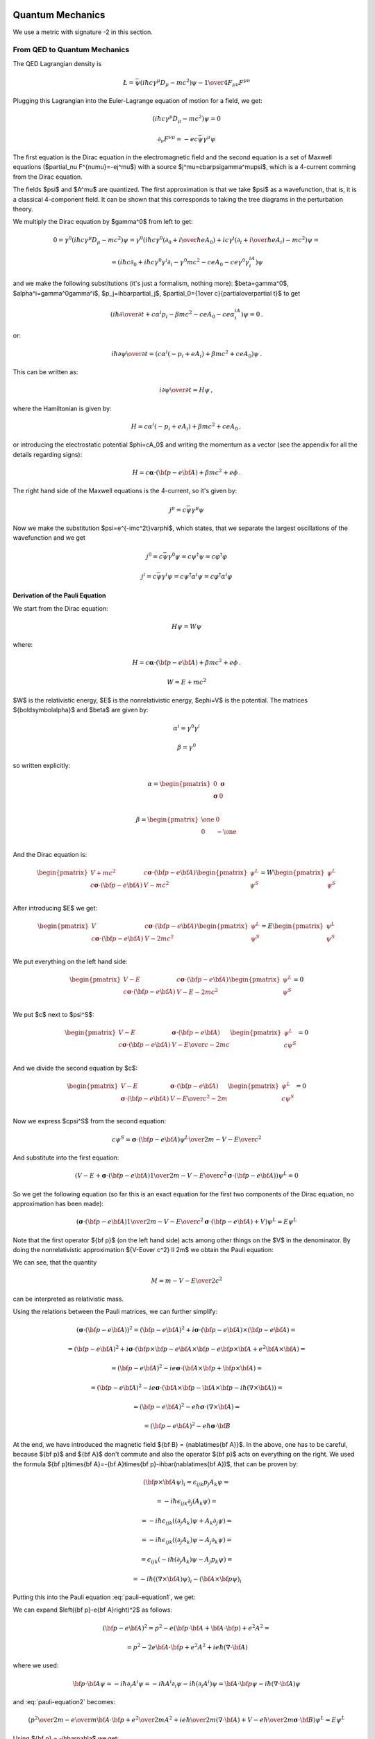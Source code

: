 .. index:: quantum mechanics

Quantum Mechanics
=================

.. index:: QED, quantum electrodynamics

We use a metric with signature -2 in this section.

From QED to Quantum Mechanics
-----------------------------

The QED Lagrangian density is

.. math::

    \L=\bar\psi(i\hbar c\gamma^\mu D_\mu-mc^2)\psi-{1\over4}F_{\mu\nu}F^{\mu\nu}


Plugging this Lagrangian into the Euler-Lagrange equation of motion for a field, we get:

.. math::

    (i\hbar c\gamma^\mu D_\mu-mc^2)\psi=0



.. math::

    \partial_\nu F^{\nu\mu}=-ec\bar\psi\gamma^\mu\psi


The first equation is the Dirac equation in the electromagnetic field and the second equation is a set of Maxwell equations ($\partial_\nu F^{\nu\mu}=-ej^\mu$) with a source $j^\mu=c\bar\psi\gamma^\mu\psi$, which is a 4-current comming from the Dirac equation.

The fields $\psi$ and $A^\mu$ are quantized. The first approximation is that we take $\psi$ as a wavefunction, that is, it is a classical 4-component field. It can be shown that this corresponds to taking the tree diagrams in the perturbation theory.

We multiply the Dirac equation by $\gamma^0$ from left to get:

.. math::

    0=\gamma^0(i\hbar c\gamma^\mu D_\mu-mc^2)\psi= \gamma^0(i\hbar c\gamma^0(\partial_0+{i\over\hbar}eA_0)+ic\gamma^i (\partial_i+{i\over\hbar}eA_i)-mc^2)\psi=



.. math::

    = (i\hbar c\partial_0+i\hbar c\gamma^0\gamma^i\partial_i-\gamma^0mc^2-ceA_0 -ce\gamma^0\gamma^iA_i)\psi


and we make the following substitutions (it's just a formalism, nothing more): $\beta=\gamma^0$, $\alpha^i=\gamma^0\gamma^i$, $p_j=i\hbar\partial_j$, $\partial_0={1\over c}{\partial\over\partial t}$ to get

.. math::

    (i\hbar{\partial\over\partial t}+c\alpha^i p_i-\beta mc^2-ceA_0-ce\alpha^iA_i)\psi=0\,.


or:

.. math::

    i\hbar{\partial\psi\over\partial t}=(c\alpha^i(-p_i+eA_i) +\beta mc^2+ceA_0)\psi\,.


This can be written as:

.. math::

    i{\partial\psi\over\partial t}=H\psi\,,


where the Hamiltonian is given by:

.. math::

    H=c\alpha^i(-p_i+eA_i)+\beta mc^2+ceA_0\,,


or introducing the electrostatic potential $\phi=cA_0$ and writing the momentum as a vector (see the appendix for all the details regarding signs):

.. math::

    H=c{\boldsymbol\alpha}\cdot({\bf p}-e{\bf A})+\beta mc^2+e\phi\,.



The right hand side of the Maxwell equations is the 4-current, so it's given by:

.. math::

    j^\mu=c\bar\psi\gamma^\mu\psi


Now we make the substitution $\psi=e^{-imc^2t}\varphi$, which states, that we separate the largest oscillations of the wavefunction and we get

.. math::

    j^0=c\bar\psi\gamma^0\psi=c\psi^\dagger\psi=c\varphi^\dagger\varphi



.. math::

    j^i=c\bar\psi\gamma^i\psi=c\psi^\dagger\alpha^i\psi=c\varphi^\dagger\alpha^i\varphi


Derivation of the Pauli Equation
~~~~~~~~~~~~~~~~~~~~~~~~~~~~~~~~

We start from the Dirac equation:

.. math::

    H\psi = W\psi

where:

.. math::

    H=c{\boldsymbol\alpha}\cdot({\bf p}-e{\bf A})+\beta mc^2+e\phi\,.

    W = E + mc^2

$W$ is the relativistic energy, $E$ is the nonrelativistic energy,
$e\phi=V$ is the potential. The matrices
${\boldsymbol\alpha}$ and $\beta$ are given by:

.. math::

    \alpha^i = \gamma^0\gamma^i

    \beta = \gamma^0

so written explicitly:

.. math::

    \alpha = \begin{pmatrix}
        0 & {\boldsymbol\sigma} \\
        {\boldsymbol\sigma} & 0 \\
        \end{pmatrix}

    \beta = \begin{pmatrix}
        \one & 0 \\
        0 & -\one \\
        \end{pmatrix}

And the Dirac equation is:

.. math::

    \begin{pmatrix}
        V+mc^2 & c{\boldsymbol\sigma}\cdot({\bf p}-e{\bf A}) \\
        c{\boldsymbol\sigma}\cdot({\bf p}-e{\bf A}) & V-mc^2 \\
        \end{pmatrix}
    \begin{pmatrix}
        \psi^L \\
        \psi^S \\
    \end{pmatrix}
    =
    W
    \begin{pmatrix}
        \psi^L \\
        \psi^S \\
    \end{pmatrix}

After introducing $E$ we get:

.. math::

    \begin{pmatrix}
        V & c{\boldsymbol\sigma}\cdot({\bf p}-e{\bf A}) \\
        c{\boldsymbol\sigma}\cdot({\bf p}-e{\bf A}) & V-2mc^2 \\
        \end{pmatrix}
    \begin{pmatrix}
        \psi^L \\
        \psi^S \\
    \end{pmatrix}
    =
    E
    \begin{pmatrix}
        \psi^L \\
        \psi^S \\
    \end{pmatrix}

We put everything on the left hand side:

.. math::

    \begin{pmatrix}
        V -E & c{\boldsymbol\sigma}\cdot({\bf p}-e{\bf A}) \\
        c{\boldsymbol\sigma}\cdot({\bf p}-e{\bf A}) & V-E-2mc^2 \\
        \end{pmatrix}
    \begin{pmatrix}
        \psi^L \\
        \psi^S \\
    \end{pmatrix}
    = 0

We put $c$ next to $\psi^S$:

.. math::

    \begin{pmatrix}
        V -E & {\boldsymbol\sigma}\cdot({\bf p}-e{\bf A}) \\
        c{\boldsymbol\sigma}\cdot({\bf p}-e{\bf A}) & {V-E\over c}-2mc \\
        \end{pmatrix}
    \begin{pmatrix}
        \psi^L \\
        c\psi^S \\
    \end{pmatrix}
    = 0

And we divide the second equation by $c$:

.. math::

    \begin{pmatrix}
        V -E & {\boldsymbol\sigma}\cdot({\bf p}-e{\bf A}) \\
        {\boldsymbol\sigma}\cdot({\bf p}-e{\bf A}) & {V-E\over c^2}-2m \\
        \end{pmatrix}
    \begin{pmatrix}
        \psi^L \\
        c\psi^S \\
    \end{pmatrix}
    = 0

Now we express $c\psi^S$ from the second equation:

.. math::

    c\psi^S ={ {\boldsymbol\sigma}\cdot({\bf p}-e{\bf A}) \psi^L \over
        2m - {V-E\over c^2}}

And substitute into the first equation:

.. math::

    \left(
    V - E +
    {\boldsymbol\sigma}\cdot({\bf p}-e{\bf A})
        {1 \over 2m - {V-E\over c^2}}
        {\boldsymbol\sigma}\cdot({\bf p}-e{\bf A})
    \right) \psi^L = 0

So we get the following equation (so far this is an exact equation for the
first two components of the Dirac equation, no approximation has been made):

.. math::

    \left(
    {\boldsymbol\sigma}\cdot({\bf p}-e{\bf A})
        {1 \over 2m - {V-E\over c^2}}
        {\boldsymbol\sigma}\cdot({\bf p}-e{\bf A})
    + V
    \right) \psi^L = E \psi^L

Note that the first operator ${\bf p}$ (on the left hand side) acts among other
things on the $V$ in the denominator.
By doing the nonrelativistic approximation ${V-E\over c^2} \ll 2m$ we obtain
the Pauli equation:

.. math::
    :label: pauli-equation1

    \left(
    {\left({\boldsymbol\sigma}\cdot({\bf p}-e{\bf A})\right)^2 \over
        2m} + V
    \right) \psi^L = E \psi^L

We can see, that the quantity

.. math::

    M = m - {V-E\over 2c^2}

can be interpreted as relativistic mass.

Using the relations between the Pauli matrices, we can further simplify:

.. math::

    \left({\boldsymbol\sigma}\cdot({\bf p}-e{\bf A})\right)^2
        = \left({\bf p}-e{\bf A}\right)^2+i{\boldsymbol\sigma}
            \cdot{({\bf p}-e{\bf A})\times({\bf p}-e{\bf A})} =

        = \left({\bf p}-e{\bf A}\right)^2+i{\boldsymbol\sigma}
            \cdot\left({\bf p}\times{\bf p}-e{\bf A}\times{\bf p}
                -e{\bf p}\times{\bf A}+e^2{\bf A}\times{\bf A}\right) =

        = \left({\bf p}-e{\bf A}\right)^2-ie{\boldsymbol\sigma}
            \cdot\left({\bf A}\times{\bf p} +{\bf p}\times{\bf A}\right) =

        = \left({\bf p}-e{\bf A}\right)^2-ie{\boldsymbol\sigma}
            \cdot\left({\bf A}\times{\bf p}-{\bf A}\times{\bf p}
            -i\hbar(\nabla\times{\bf A})\right) =

        = \left({\bf p}-e{\bf A}\right)^2-{e\hbar}{\boldsymbol\sigma}
            \cdot(\nabla\times{\bf A}) =

        = \left({\bf p}-e{\bf A}\right)^2-{e\hbar}{\boldsymbol\sigma}
            \cdot{\bf B}

At the end, we have introduced the magnetic field ${\bf B} = {\nabla\times{\bf A}}$.
In the above, one has to be careful, because ${\bf p}$ and ${\bf A}$ don't
commute and also the operator ${\bf p}$ acts on everything on the right. We
used the formula
${\bf p}\times{\bf A}=-{\bf A}\times{\bf p}-i\hbar(\nabla\times{\bf A})$,
that can be proven by:

.. math::

    ({\bf p}\times{\bf A} \psi)_i =
        \epsilon_{ijk}p_j A_k \psi =

        = -i\hbar\epsilon_{ijk}\partial_j (A_k \psi) =

        = -i\hbar\epsilon_{ijk}((\partial_j A_k)\psi + A_k\partial_j \psi) =

        = -i\hbar\epsilon_{ijk}((\partial_j A_k)\psi - A_j\partial_k \psi) =

        = \epsilon_{ijk}(-i\hbar(\partial_j A_k)\psi - A_j p_k \psi) =

        = -i\hbar((\nabla\times{\bf A})\psi)_i - ({\bf A}\times{\bf p} \psi)_i

Putting this into the Pauli equation :eq:`pauli-equation1`, we get:

.. math::
    :label: pauli-equation2

    \left(
    {\left({\bf p}-e{\bf A}\right)^2 \over 2m} + V
    -{e\hbar\over 2m}{\boldsymbol\sigma}\cdot{\bf B}
    \right) \psi^L = E \psi^L

We can expand $\left({\bf p}-e{\bf A}\right)^2$ as follows:

.. math::

    \left({\bf p}-e{\bf A}\right)^2
    = p^2 - e({\bf p}\cdot{\bf A}+{\bf A}\cdot{\bf p}) + e^2 A^2 =

    = p^2 - 2e {\bf A}\cdot{\bf p} + e^2 A^2 + ie\hbar(\nabla\cdot{\bf A})

where we used:

.. math::

   {\bf p}\cdot{\bf A}\psi
       = -i\hbar\partial_i A^i\psi
       = -i\hbar A^i\partial_i \psi -i\hbar(\partial_i A^i)\psi
       = {\bf A}\cdot{\bf p} \psi -i\hbar(\nabla\cdot{\bf A})\psi

and :eq:`pauli-equation2` becomes:

.. math::

    \left(
    {p^2 \over 2m}
    - {e\over m} {\bf A}\cdot{\bf p}
    + {e^2\over 2m} A^2
    + {ie\hbar\over 2m}(\nabla\cdot{\bf A})
    + V
    -{e\hbar\over 2m}{\boldsymbol\sigma}\cdot{\bf B}
    \right) \psi^L = E \psi^L

Using ${\bf p} = -i\hbar\nabla$ we get:

.. math::
    :label: pauli-equation3

    \left(
    -{\hbar^2 \over 2m}\nabla^2
    + {ie\hbar\over m} {\bf A}\cdot\nabla
    + {e^2\over 2m} A^2
    + {ie\hbar\over 2m}(\nabla\cdot{\bf A})
    + V
    -{e\hbar\over 2m}{\boldsymbol\sigma}\cdot{\bf B}
    \right) \psi^L = E \psi^L

Note that $V=e\phi$ and $e=-|e|$ is the (negative) electron charge.
In the Coulomb gauge the term $\nabla\cdot{\bf A}=0$. Sometimes one can neglect
the quadratic term $e^2A^2$.

Nonrelativistic Limit in the Lagrangian
~~~~~~~~~~~~~~~~~~~~~~~~~~~~~~~~~~~~~~~

We use the identity ${\partial\over\partial t}\left(e^{-imc^2t}f(t)\right)= e^{-imc^2t}(-imc^2+{\partial\over\partial t})f(t)$ to get:



.. math::

    L=c^2\partial^\mu\psi^*\partial_\mu\psi-m^2c^4\psi^*\psi= {\partial\over\partial t}\psi^*{\partial\over\partial t}\psi -c^2\partial^i\psi^*\partial_i\psi-m^2c^4\psi^*\psi=



.. math::

    =(imc^2+{\partial\over\partial t})\varphi^* (-imc^2+{\partial\over\partial t})\varphi -c^2\partial^i\varphi^*\partial_i\varphi-m^2c^4\varphi^*\varphi=



.. math::

    =2mc^2\left[{1\over2}i(\varphi^*{\partial\varphi\over\partial t}- \varphi{\partial\varphi^*\over\partial t})- {1\over2m}\partial^i\varphi^*\partial_i\varphi +{1\over2mc^2}{\partial\varphi^*\over\partial t} {\partial\varphi\over\partial t}\right]


The constant factor $2mc^2$ in front of the Lagrangian is of course irrelevant, so we drop it and then we take the limit $c\to\infty$ (neglecting the last term) and we get

.. math::

    L={1\over2}i(\varphi^*{\partial\varphi\over\partial t}- \varphi{\partial\varphi^*\over\partial t})- {1\over2m}\partial^i\varphi^*\partial_i\varphi


After integration by parts we arrive at the Lagrangian for the Schrödinger equation:

.. math::

    L=i\varphi^*{\partial\varphi\over\partial t} -{1\over 2m}\partial^i\varphi^*\partial_i \varphi


.. index::
    pair: Klein-Gordon; equation

Klein-Gordon Equation
~~~~~~~~~~~~~~~~~~~~~

The Dirac equation implies the Klein-Gordon equation:

.. math::

    0=(-i\hbar c\gamma^\mu D_\mu-mc^2)(i\hbar c\gamma^\nu D_\nu-mc^2)\psi= (\hbar^2c^2\gamma^\mu\gamma^\nu D_\mu D_\nu+m^2c^4)\psi=



.. math::

    =(\hbar^2c^2g^{\mu\nu}D_\mu D_\nu+m^2c^4)\psi =(\hbar^2c^2D^\mu D_\mu+m^2c^4)\psi


Note however, the $\psi$ in the true Klein-Gordon equation is just a scalar, but here we get a 4-component spinor. Now:

.. math::

    D_\mu D_\nu = (\partial_\mu+ieA_\mu)(\partial_\nu+ieA_\nu)= \partial_\mu\partial_\nu+ie(A_\mu\partial_\nu+A_\nu\partial_\mu+ (\partial_\mu A_\nu))-e^2A_\mu A_\nu



.. math::

    [D_\mu, D_\nu] = D_\mu D_\nu-D_\nu D_\mu=ie(\partial_\mu A_\nu)- ie(\partial_\nu A_\mu)


We rewrite $D^\mu D_\mu$:

.. math::

    D^\mu D_\mu=g^{\mu\nu}D_\mu D_\nu= \partial^\mu\partial_\mu+ie((\partial^\mu A_\mu)+2A^\mu\partial_\mu) -e^2A^\mu A_\mu=



.. math::

    =\partial^\mu\partial_\mu+ ie((\partial^0 A_0)+2A^0\partial_0+(\partial^i A_i)+2A^i\partial_i) -e^2(A^0A_0+A^i A_i)=



.. math::

    =\partial^\mu\partial_\mu +i{1\over c^2}{\partial V\over\partial t}+ 2i{V\over c^2}{\partial\over\partial t} +ie(\partial^i A_i)+2ieA^i\partial_i -{V^2\over c^2}-e^2A^iA_i



The nonrelativistic limit can also be applied directly to the Klein-Gordon equation:

.. math::

    0=(\hbar^2c^2D^\mu D_\mu+m^2c^4)\psi=



.. math::

    =\left( \hbar^2c^2\partial^\mu\partial_\mu +i{\partial V\over\partial t} +2iV{\partial\over\partial t} +i\hbar ec^2(\partial^i A_i) +2i\hbar ec^2A^i\partial_i -V^2 -e^2c^2A^iA_i +m^2c^4 \right)e^{-{i\over\hbar}mc^2t}\varphi=



.. math::

    =\left( \hbar^2{\partial^2\over\partial t^2} -c^2\hbar^2\nabla^2 +2iV{\partial\over\partial t} +i{\partial V\over\partial t} +i\hbar ec^2(\partial^i A_i) +2i\hbar ec^2A^i\partial_i -V^2 -e^2c^2A^iA_i +m^2c^4 \right)e^{-{i\over\hbar}mc^2t}\varphi=



.. math::

    =e^{-{i\over\hbar}mc^2t}\left( \hbar^2(-{i\over\hbar}mc^2+{\partial\over\partial t})^2 -\hbar^2c^2\nabla^2 +2iV(-{i\over\hbar}mc^2+{\partial\over\partial t}) +i{\partial V\over\partial t} +i\hbar ec^2(\partial^i A_i) +2i\hbar ec^2A^i\partial_i -V^2+ \right.



.. math::

    \left. -e^2c^2A^iA_i +m^2c^4 \right)\varphi=



.. math::

    =e^{-{i\over\hbar}mc^2t}\left( -2i\hbar mc^2{\partial\over\partial t}+\hbar^2{\partial^2\over\partial t^2} -c^2\hbar^2\nabla^2 +2Vm{c^2\over\hbar} +2iV{\partial\over\partial t} +i{\partial V\over\partial t} +i\hbar ec^2(\partial^i A_i) +2i\hbar ec^2A^i\partial_i -V^2+ \right.



.. math::

    \left. -e^2c^2A^iA_i \right)\varphi=



.. math::

    = -2mc^2 e^{-{i\over\hbar}mc^2 t} \left(i\hbar{\partial\over\partial t}+\hbar^2{\nabla^2\over2m}-V -{1\over2mc^2}{\partial^2\over\partial t^2}-{i\over2mc^2}{\partial V\over\partial t}+{V^2\over2mc^2}-{iV\over mc^2}{\partial\over\partial t}+\right.



.. math::

    \left.-{i\hbar e\over2m}\partial^i A_i-{i\hbar e\over m}A^i\partial_i+{e^2\over2m}A^iA_i\right)\varphi


Taking the limit $c\to\infty$ we again recover the Schrödinger equation:

.. math::

    i\hbar{\partial\over\partial t}\varphi=\left(-\hbar^2{\nabla^2\over2 m}+V +{i\hbar e\over2m}\partial^i A_i +{i\hbar e\over m}A^i\partial_i -{e^2\over2m}A^iA_i \right)\varphi\,,


we rewrite the right hand side a little bit:

.. math::

    i\hbar{\partial\over\partial t}\varphi=\left({\hbar^2\over2 m} (\partial^i\partial_i +{i\over\hbar}e\partial^i A_i +2{i\over\hbar}eA^i\partial_i -{e^2\over\hbar^2}A^iA_i ) +V \right)\varphi\,,



.. math::

    i\hbar{\partial\over\partial t}\varphi=\left({\hbar^2\over2 m} (\partial^i+{i\over\hbar}eA^i)(\partial_i+{i\over\hbar}eA_i) +V \right)\varphi\,,



.. math::

    i\hbar{\partial\over\partial t}\varphi=\left({1\over2 m} \hbar^2D^iD_i +V \right)\varphi\,,


Using (see the appendix for details):

.. math::

    \hbar^2D^iD_i=-\hbar^2\delta_{ij}D^iD^j =-\hbar^2\left({i\over\hbar}({\bf p}-e{\bf A})\right)^2 =({\bf p}-e{\bf A})^2


we get the usual form of the Schrödinger equation for the vector potential:

.. math::

    i\hbar{\partial\over\partial t}\varphi=\left({({\bf p}-e{\bf A})^2\over2 m} +V \right)\varphi\,.



A little easier derivation:

.. math::

    0=(\hbar^2c^2 D^\mu D_\nu+m^2c^4)\psi=



.. math::

    =(\hbar^2c^2 D^0 D_0+\hbar^2c^2D^i D_i+m^2c^4)\psi=



.. math::

    =2mc^2\left({\hbar^2\over2m} D^0 D_0+{\hbar^2\over2m}D^i D_i+\half mc^2\right)\psi=



.. math::

    =2mc^2\left({\hbar^2\over2m} \left(\partial^0+{i\over\hbar}eA^0\right) \left(\partial_0+{i\over\hbar}eA_0\right)+\half mc^2+{\hbar^2\over2m}D^i D_i \right) e^{-{i\over\hbar}mc^2 t} \varphi=



.. math::

    =2mc^2\left({\hbar^2\over2m} \left(\partial^0+{i\over\hbar}eA^0\right) e^{-{i\over\hbar}mc^2 t} \left(\partial_0-{i\over\hbar}mc+{i\over\hbar}eA_0\right)+\half mc^2+{\hbar^2\over2m}D^i D_i \right) \varphi=



.. math::

    =2mc^2 e^{-{i\over\hbar}mc^2 t} \left({\hbar^2\over2m} \left(\partial^0-{i\over\hbar}mc+{i\over\hbar}eA^0\right) \left(\partial_0-{i\over\hbar}mc+{i\over\hbar}eA_0\right)+\half mc^2+{\hbar^2\over2m}D^i D_i \right) \varphi=



.. math::

    =2mc^2 e^{-{i\over\hbar}mc^2 t} \left( {\hbar^2\over2m}\partial^0\partial_0 -\half mc^2 -{e^2A^0A_0\over 2m} +ceA^0 +{\hbar^2\over m}{i\over\hbar}e(\partial^0 A^0+A^0\partial^0) -i\hbar c\partial_0 +\half mc^2+{\hbar^2\over2m}D^i D_i \right) \varphi=



.. math::

    =2mc^2 e^{-{i\over\hbar}mc^2 t} \left( -i\hbar {\partial\over\partial t} +{\hbar^2\over2m}D^i D_i +ceA^0 +{\hbar^2\over2mc^2}{\partial^2\over\partial t^2} -{e^2\phi^2\over 2mc^2} +{ie\hbar\over mc^2}({\partial\over\partial t} \phi + \phi{\partial\over\partial t}) \right) \varphi=



.. math::

    =2mc^2 e^{-{i\over\hbar}mc^2 t} \left( -i\hbar {\partial\over\partial t} +{({\bf p}-e{\bf A})^2\over2m} +e\phi +{\hbar^2\over2mc^2}{\partial^2\over\partial t^2} -{e^2\phi^2\over 2mc^2} +{ie\hbar\over mc^2}({\partial\over\partial t} \phi + \phi{\partial\over\partial t}) \right) \varphi


and letting $c\to\infty$ we get the Schrödinger equation:

.. math::

    i\hbar {\partial\over\partial t}\varphi= \left( {({\bf p}-e{\bf A})^2\over2m} +e\phi \right)\varphi


.. index:: perturbation theory

Perturbation Theory
-------------------

We want to solve the equation:

.. math::
    :label: schroed

    i\hbar{\d \over\d t}\ket{\psi(t)}=H(t)\ket{\psi(t)}


with $H(t) = H^0 + H^1(t)$, where $H^0$ is time-independent part whose eigenvalue problem has been solved:

.. math::

    H^0\ket{n^0}=E^0_n\ket{n^0}


and $H^1(t)$ is a small time-dependent perturbation. $\ket{n^0}$ form a complete basis, so we can express $\ket{\psi(t)}$ in this basis:

.. math::
    :label: psi

    \ket{\psi(t)} = \sum_n d_n(t)e^{-{i\over\hbar}E^0_n t}\ket{n^0}


Substituting this into :eq:`schroed`, we get:

.. math::

    \sum_n\left( i\hbar{\d\over\d t} d_n(t)+E^0_n d_n(t) \right)e^{-{i\over\hbar}E^0_n t}\ket{n^0} =\sum_n\left( E^0_n d_n(t) +H^1 d_n(t) \right)e^{-{i\over\hbar}E^0_n t}\ket{n^0}


so:

.. math::

    \sum_n i\hbar{\d\over\d t}\left( d_n(t)\right) e^{-{i\over\hbar}E^0_n t}\ket{n^0} =\sum_n d_n(t) e^{-{i\over\hbar}E^0_n t}H^1\ket{n^0}


Choosing some particular state $\ket{f^0}$ of the $H^0$ Hamiltonian, we multiply the equation from the left by $\bra{f^0}e^{{i\over\hbar}E^0_f t}$:

.. math::

    \sum_n i\hbar{\d\over\d t}\left( d_n(t)\right)e^{i w_{fn} t} \braket{f^0|n^0} =\sum_n d_n(t) e^{i w_{fn} t}\braket{f^0|H^1|n^0}


where $w_{fn}={E^0_f - E^0_n\over \hbar}$. Using $\braket{f^0|n^0}=\delta_{fn}$:

.. math::

    i\hbar{\d\over\d t}d_f(t) =\sum_n d_n(t) e^{i w_{fn} t}\braket{f^0|H^1|n^0}


we integrate from $t_1$ to $t$:

.. math::

    i\hbar\left((d_f(t)-d_f(t_1)\right) =\sum_n\int_{t_1}^t d_n(t') e^{i w_{fn} t'}\braket{f^0|H^1(t')|n^0} \d t'


Let the initial wavefunction at time $t_1$ be some particular state $\ket{\psi(t_1)}=\ket{i^0}$ of the unperturbed Hamiltonian, then $d_n(t_1)=\delta_{ni}$ and we get:

.. math::
    :label: perturb0

    d_f(t) =\delta_{fi}-{i\over\hbar}\sum_n\int_{t_1}^t d_n(t') e^{i w_{fn} t'}\braket{f^0|H^1(t')|n^0} \d t'


This is the equation that we will use for the perturbation theory.

In the zeroth order of the perturbation theory, we set $H^1(t)=0$ and we get:

.. math::

    d_f(t)=\delta_{fi}



In the first order of the perturbation theory, we take the solution $d_n(t)=\delta_{ni}$ obtained in the zeroth order and substitute into the right hand side of :eq:`perturb0`:

.. math::

    d_f(t) = \delta_{fi} -{i\over\hbar}\int_{t_1}^{t} e^{i w_{fi} t'}\braket{f^0|H^1(t')|i^0}\d t'



In the second order, we take the last solution, substitute into the right hand side of :eq:`perturb0` again:

.. math::

    d_f(t) = \delta_{fi}+ \left(-{i\over\hbar}\right)\int_{t_1}^{t} e^{i w_{fi} t'}\braket{f^0|H^1(t')|i^0}\d t' +



.. math::

    + \left(-{i\over\hbar}\right)^2\sum_n \int_{t_1}^t\d t''\int_{t_1}^{t''}\d t' e^{iw_{fn}t''}\braket{f^0|H^1(t'')|n^0} e^{i w_{ni} t'}\braket{n^0|H^1(t')|i^0}


And so on for higher orders of the perturbation theory --- more terms will arise on the right hand side of the last formula, so this is our main formula for calculating the $d_n(t)$ coefficients.

Time Independent Perturbation Theory
~~~~~~~~~~~~~~~~~~~~~~~~~~~~~~~~~~~~

As a special case, if $H^1$ doesn't depend on time, the coefficients $d_n(t)$ simplify, so we calculate them in this section explicitly. Let's take

.. math::

    H(t) = H^0 + e^{t/\tau} H^1


so at the time $t_1=-\infty$ the Hamiltonian $H(t)=H^0$ is unperturbed and we are interested in the time $t=0$, when the Hamiltonian becomes $H(t) = H^0 + H^1$ (the coefficients $d_n(t)$ will still depend on the $\tau$ variable) and we do the limit $\tau\to\infty$ (this corresponds to smoothly applying the perturbation $H^1$ at the time negative infinity).

Let's calculate $d_f(0)$:

.. math::

    d_f(0) = \delta_{fi}+ \left(-{i\over\hbar}\right)\int_{-\infty}^0 e^{i w_{fi} t'}e^{t\over\tau}\d t'\braket{f^0|H^1|i^0} +



.. math::

    + \left(-{i\over\hbar}\right)^2\sum_n \int_{-\infty}^0\d t''\int_{-\infty}^{t''}\d t' e^{iw_{fn}t''} e^{i w_{ni} t'} e^{t''\over\tau} e^{t'\over\tau} \braket{f^0|H^1|n^0} \braket{n^0|H^1|i^0} =



.. math::

    = \delta_{fi}+ \left(-{i\over\hbar}\right) {1\over{1\over\tau}+i\omega_{fi}} \braket{f^0|H^1|i^0} +



.. math::

    + \left(-{i\over\hbar}\right)^2\sum_n {1\over{1\over\tau}+i\omega_{ni}} {1\over{2\over\tau}+i\omega_{fn}+i\omega_{ni}} \braket{f^0|H^1|n^0} \braket{n^0|H^1|i^0}


Taking the limit $\tau\to\infty$:

.. math::

    d_f(0) = \delta_{fi}+ \left(-{1\over\hbar}\right) {1\over\omega_{fi}} \braket{f^0|H^1|i^0} +



.. math::

    + \left(-{1\over\hbar}\right)^2\sum_n {1\over\omega_{ni}} {1\over\omega_{fn}+\omega_{ni}} \braket{f^0|H^1|n^0} \braket{n^0|H^1|i^0} =



.. math::

    = \delta_{fi}- {\braket{f^0|H^1|i^0}\over E_f^0-E_i^0} +



.. math::

    + \sum_n { \braket{f^0|H^1|n^0} \braket{n^0|H^1|i^0} \over (E_n^0-E_i^0)(E_f^0-E_i^0) }


Substituting this into :eq:`psi` evaluated for $t=0$:

.. math::

    \ket{\psi(0)}=\sum_n d_n(0) \ket{n^0}=



.. math::

    = \ket{i^0}- \sum_n {\ket{n^0}\braket{n^0|H^1|i^0}\over E_n^0-E_i^0} +



.. math::

    + \sum_{n,m} {\ket{n^0} \braket{n^0|H^1|m^0} \braket{m^0|H^1|i^0} \over (E_m^0-E_i^0)(E_n^0-E_i^0) }


The sum $\sum_n$ is over all $n\neq i$, similarly for the other sum. Let's also calculate the energy:

.. math::

    E =\braket{\psi(0)|H|\psi(0)} =\braket{\psi(0)|H^0+H^1|\psi(0)} =



.. math::

    \left(\cdots- \sum_{n'\neq i} {\braket{i^0|H^1|n'^0}\bra{n'^0}\over E_{n'}^0-E_i^0} +\bra{i^0}\right) (H^0+H^1) \left(\ket{i^0}- \sum_{n\neq i} {\ket{n^0}\braket{n^0|H^1|i^0}\over E_n^0-E_i^0} +\cdots\right)


To evaluate this, we use the fact that $\braket{i^0|H^0|i^0}=E_i^0$ and $\braket{i^0|H^0|n^0}=E_i^0\delta_{ni}$:

.. math::

    E = E_i^0 + \braket{i^0|H^1|i^0} - \sum_{n\neq i} {\braket{i^0|H^1|n^0}\braket{n^0|H^1|i^0}\over E_n^0-E_i^0}+\cdots =



.. math::

    = E_i^0 + \braket{i^0|H^1|i^0} - \sum_{n\neq i} {|\braket{n^0|H^1|i^0}|^2\over E_n^0-E_i^0}+\cdots


Where we have neglected the higher order terms, so we can identify the corrections to the energy $E$ coming from the particular orders of the perturbation theory:

.. math::

    E_i^0 = \braket{i^0|H^0|i^0}



.. math::

    E_i^1 = \braket{i^0|H^1|i^0}



.. math::

    E_i^2 = - \sum_{n\neq i} {|\braket{n^0|H^1|i^0}|^2\over E_n^0-E_i^0}


.. index:: scattering theory

Scattering Theory
-----------------

The incoming plane wave state is a solution of

.. math::

    H_0\ket{{\bf k}}=E_k\ket{{\bf k}}


with $H_0={p^2\over 2m}$. E.g.

.. math::

    \braket{{\bf r}|{\bf k}}=e^{i{\bf r}\cdot{\bf k}}



.. math::

    E_k = {\hbar^2 k^2\over 2 m}


We want to solve:

.. math::

    (H_0+V)\ket{\psi}=E_k\ket{\psi}


The solution of this is:

.. math::

    \ket{\psi}=\ket{{\bf k}}+{1\over E_k-H_0}V\ket{\psi} =\ket{\bf{k}}+GV\ket{\psi}


where

.. math::

    G={1\over E_k-H_0}


is the Green function for the Schrödinger equation. $G$ is not unique, it contains both outgoing and ingoing waves. As shown below, one can distinguish between these two by adding a small $i\epsilon$ into the denominator, that moves the poles of the Green functions above and below the $x$-axis:

.. math::

    G_+={1\over E_k-H_0+i\epsilon}



.. math::

    G_-={1\over E_k-H_0-i\epsilon}


Both $G_+$ and $G_-$ are well-defined and unique. One can calculate both Green functions explicitly:

.. math::

    G_+({\bf r}, {\bf r'}) = \braket{{\bf r}|G_+|{\bf r'}}=\bra{{\bf r}}{1\over E_k-H_0+i\epsilon}\ket{{\bf r'}}=

    =\int{\d^3k'\over(2\pi)^3} {\braket{{\bf r}|{\bf k'}}\braket{\bf{k'}|\bf{r'}}\over E_k-E_{k'}+i\epsilon}
    =\int{\d^3k'\over(2\pi)^3} {e^{i{\bf k'}\cdot({\bf r}-{\bf r'})}\over E_k-E_{k'}+i\epsilon}
    ={2m\over\hbar^2}\int{\d^3k'\over(2\pi)^3} {e^{i{\bf k'}\cdot({\bf r}-{\bf r'})}\over k^2-{k'}^2+i\epsilon}=

    ={4\pi m\over(2\pi)^3\hbar^2i|{\bf r}-{\bf r'}|} \int_{-\infty}^\infty\d^3k' k'{e^{i k'|{\bf r}-{\bf r'}|}\over k^2-{k'}^2+i\epsilon}
    ={4\pi m\over(2\pi)^3\hbar^2i|{\bf r}-{\bf r'}|} (2\pi i)k{e^{i k|{\bf r}-{\bf r'}|}\over 2k}=


    ={me^{i k|{\bf r}-{\bf r'}|}\over2\pi\hbar^2|{\bf r}-{\bf r'}|}

Similarly:

.. math::

    G_-({\bf r}, {\bf r'})
    = \braket{{\bf r}|G_-|{\bf r'}}
    =\bra{{\bf r}}{1\over E_k-H_0-i\epsilon}\ket{{\bf r'}} =\cdots
    ={me^{-i k|{\bf r}-{\bf r'}|}\over2\pi\hbar^2|{\bf r}-{\bf r'}|}


Assuming $|{\bf r'}|\ll|{\bf r}|$, we can taylor expand $|{\bf r}-{\bf r'}|$:

.. math::

    |{\bf r}-{\bf r'}| =e^{-{\bf r'}\cdot\nabla}|{\bf r}| =\left(1-{\bf r'}\cdot\nabla+\left(-{\bf r'}\cdot\nabla\right)^2 +O\left(r'^3\right) \right)|{\bf r}| =|{\bf r}|-{\bf r'}\cdot\nabla|{\bf r}|+O\left(r'^2\right) =

    =r-{\bf r'}\cdot{\bf \hat r}+O\left(r'^2\right)

so:

.. math::

    e^{i k|{\bf r}-{\bf r'}|} \approx e^{ikr} e^{-i k{\bf r'}\cdot{\bf\hat r}}

    |{\bf r}-{\bf r'}| \approx r

and simplify the result even further:

.. math::

    G_+({\bf r}, {\bf r'}) ={m\over2\pi\hbar^2}{e^{ikr}\over r} e^{-i k{\bf r'}\cdot{\bf\hat r}}

    G_-({\bf r}, {\bf r'}) ={m\over2\pi\hbar^2}{e^{-ikr}\over r} e^{i k{\bf r'}\cdot{\bf\hat r}}

Let's get back to the solution of the Schrödinger equation:

.. math::

    \ket{\psi}=\ket{\bf{k}}+G_+V\ket{\psi}


It contains the solution $\ket{\psi}$ on both sides of the equation, so we express it explicitly:

.. math::

    \ket{\psi}-G_+V\ket{\psi}=\ket{\bf{k}}



.. math::

    \ket{\psi}={1\over 1-G_+V}\ket{\bf{k}}


and multiply by $V$:

.. math::

    V\ket{\psi}={V\over 1-G_+V}\ket{\bf{k}}=T\ket{\bf{k}}


where $T$ is the transition matrix:

.. math::

    T={V\over 1-G_+V}=V(1+G_+V + (G_+V)^2 + \cdots)=



.. math::

    =V+VG_+V + VG_+VG_+V + \cdots=



.. math::

    =V+V{1\over E_k-H_0+i\epsilon}V + V{1\over E_k-H_0+i\epsilon}V{1\over E_k-H_0+i\epsilon}V + \cdots


Then the final solution is:

.. math::

    \ket{\psi}=\ket{\bf{k}}+G_+V\ket{\psi}=\ket{\bf{k}}+G_+T\ket{{\bf k}}


and in a coordinate representation:

.. math::

    \psi({\bf r})=\braket{{\bf r}|\psi} =\braket{{\bf r}|\bf{k}}+\braket{{\bf r}|G_+T|{\bf k}} =\braket{{\bf r}|\bf{k}}+\int\d^3 r'\braket{{\bf r}|G_+|{\bf r'}} \braket{{\bf r'}|T|{\bf k}}=



.. math::

    =\braket{{\bf r}|\bf{k}}+\int\d^3 r'\d^3k'\braket{{\bf r}|G_+|{\bf r'}} \braket{{\bf r'}|{\bf k'}}\braket{{\bf k'}|T|{\bf k}}=



.. math::

    =e^{i{\bf k}\cdot{\bf r}} +\int\d^3 r'\d^3k' G_+({\bf r}, {\bf r'}) e^{i{\bf k'}\cdot{\bf r'}} \braket{{\bf k'}|T|{\bf k}}


Plugging the representation of the Green function for $|{\bf r'}|\ll|{\bf r}|$
in:

.. math::

    \psi({\bf r}) =e^{i{\bf k}\cdot{\bf r}} + {m\over2\pi\hbar^2}{e^{ikr}\over r} \int\d^3 r'\d^3k' e^{-i k{\bf r'}\cdot{\bf\hat r}} e^{i{\bf k'}\cdot{\bf r'}} \braket{{\bf k'}|T|{\bf k}}=

    =e^{i{\bf k}\cdot{\bf r}} + {m\over2\pi\hbar^2}{e^{ikr}\over r} \int\d^3 r'\d^3k' e^{i {\bf r'}\cdot({\bf k'}-k{\bf\hat r})} \braket{{\bf k'}|T|{\bf k}}=

    =e^{i{\bf k}\cdot{\bf r}} + {m\over2\pi\hbar^2}{e^{ikr}\over r} \int\d^3k' \delta({\bf k'}-k{\bf\hat r}) \braket{{\bf k'}|T|{\bf k}}=

    =e^{i{\bf k}\cdot{\bf r}} + {m\over2\pi\hbar^2}{e^{ikr}\over r} \braket{k{\bf\hat r}|T|{\bf k}}=

    =e^{i{\bf k}\cdot{\bf r}} + f(\theta,\phi)\, {e^{ikr}\over r}


where the scattering amplitude $f(\theta,\phi)$ is:

.. math::

    f(\theta,\phi)= {m\over2\pi\hbar^2} \braket{k{\bf\hat r}|T|{\bf k}}
        = {m\over2\pi\hbar^2} \braket{{\bf k'}|T|{\bf k}}


Where ${\bf k'}=k{\bf\hat r}$ is the final momentum.

The differential cross section ${\d\sigma\over\d\Omega}$ is defined as the probability to observe the scattered particle in a given state per solid angle, e.g. the scattered flux per unit of solid angle per incident flux:

.. math::

    {\d\sigma\over\d\Omega}
        = {1\over|{\bf j}_i|}{\d n\over\d\Omega}
        = {r^2\over|{\bf j}_i|}{\d n\over r^2\d\Omega}
        = {r^2\over|{\bf j}_i|}{\d n\over \d S}
        = {r^2\over|{\bf j}_i|}\,{\bf j}_o\cdot {\bf n}
        = {r^2\over|{\bf j}_i|}\,{\bf j}_o\cdot {\bf \hat r} =

    = {r^2\over{\hbar k\over m}}\,{\hbar k\over m}\left({1\over r^2}
            +{i\over k r^3}\right)|f(\theta, \phi)|^2
    = \left(1 +{i\over k r}\right)|f(\theta, \phi)|^2
    \to |f(\theta, \phi)|^2


where we used $|{\bf j}_i|={\hbar k\over m}$ and

.. math::

    {\bf j}_o\cdot {\bf \hat r} ={\hbar\over2 m i}\left( \psi^*\nabla\psi- \psi\nabla\psi^* \right)\cdot{\bf \hat r} ={\hbar\over2 m i}\left( \psi^*{\partial\over\partial r}\psi- \psi{\partial\over\partial r}\psi^* \right) =



.. math::

    ={\hbar\over2 m i}\left( f^*(\theta, \phi){e^{-ikr}\over r}{\partial\over\partial r} \left(f(\theta, \phi){e^{ikr}\over r}\right)- f(\theta, \phi){e^{ikr}\over r}{\partial\over\partial r}\left(f^*(\theta, \phi){e^{-ikr}\over r}\right) \right)=



.. math::

    ={\hbar k\over m}\left({1\over r^2}+{i\over k r^3} \right)|f(\theta, \phi)|^2


Let's write the explicit formula for the transition matrix:

.. math::

    \braket{{\bf k'}|T|{\bf k}} =\int\d^3r\braket{{\bf k'}|{\bf r}}\braket{{\bf r}|V|{\bf k}} +\int\d^3r\d^3r'\braket{{\bf k'}|{\bf r}}\braket{{\bf r}|VG_+|{\bf r'}} \braket{{\bf r'}|V|{\bf k}}+\cdots=



.. math::

    =\int\d^3r e^{i({\bf k}-{\bf k'})\cdot{\bf r}}V({\bf r})
    +\int\d^3r\d^3r'e^{-i{\bf k'}\cdot{\bf r}} V({\bf r}) {e^{i k|{\bf r}-{\bf
    r'}|}\over|{\bf r}-{\bf r'}|} V({\bf r'})e^{i{\bf k}\cdot{\bf r'}}+\cdots


Born Approximation
~~~~~~~~~~~~~~~~~~

The Born approximation is just the first term:

.. math::

    \braket{{\bf k'}|T|{\bf k}}
        \approx\int\d^3r e^{i({\bf k}-{\bf k'})\cdot{\bf r}}V({\bf r})
        = \int \d r\, \d\theta\,\d\phi\, e^{iqr\cos\theta}V(r) r^2\sin\theta =

    = 4\pi\int_0^\infty rV(r)\sin(qr)\,\d r

We can also write it as:

.. math::

    \braket{{\bf k'}|T|{\bf k}}
        \approx\int\d^3r e^{-i{\bf q}\cdot{\bf r}}V({\bf r})
        = \tilde V({\bf q})

where $\bf q=k'-k$. Note that for $\bf |k'|\approx |k|$ we can write
$|{\bf q}|$ using the angle $\theta$ between the vectors $\bf k'$ and $\bf k$:

.. math::

    |{\bf q}| = |{\bf k}' - {\bf k}|
        = \sqrt{k'^2 + k^2 - 2k'k\cos\theta}
        \approx \sqrt{k^2 + k^2 - 2k^2\cos\theta}
        =

        = \sqrt{2k^2 (1 -\cos\theta)}
        = \sqrt{4k^2 \sin^2 {\theta\over 2}}
        = 2k\sin\left(\theta\over2\right)



Given the $\tilde V({\bf q})$ we can then calculate the
scattering potential $V({\bf r})$ by the Fourier transform:

.. math::

    V({\bf r}) = \int {\d^3 q\over (2\pi)^3} \tilde V({\bf q})
        e^{i{\bf q}\cdot {\bf r}}

Example 1:

.. math::

    \tilde V({\bf q}) = - {g^2\over |{\bf q}|^2 + m_{\phi}^2}

    V({\bf r}) = \int {\d^3 q\over (2\pi)^3} {-g^2\over |{\bf q}|^2 +
        m_{\phi}^2} e^{i{\bf q}\cdot {\bf r}} = \cdots =
        - {g^2\over 4\pi} {1\over r} e^{-m_\phi r}

Example 2:

.. math::

    \tilde V({\bf q}) = {e^2\over |{\bf q}|^2}

    V({\bf r}) = \int {\d^3 q\over (2\pi)^3} {e^2\over |{\bf q}|^2}
        e^{i{\bf q}\cdot {\bf r}} = \cdots = {e^2\over 4\pi r}

Example 3 --- Yukawa potential in Born approximation:

.. math::

    V(r) = -V_0 {e^{-\alpha r}\over r}

    \tilde V({\bf q}) = -{4\pi V_0\over |{\bf q}|^2 + \alpha^2}

    f(\theta,\phi) = {m\over2\pi\hbar^2} \braket{{\bf k'}|T|{\bf k}}
        = {m\over2\pi\hbar^2} \tilde V({\bf q})
        = -{m\over2\pi\hbar^2} {4\pi V_0\over |{\bf q}|^2 + \alpha^2}
        = -{2m\over\hbar^2} {V_0\over |{\bf q}|^2 + \alpha^2}

    {\d\sigma\over\d\Omega} = |f(\theta, \phi)|^2
        = \left(2mV_0\over \hbar^2\right)^2
            {1\over\left(|{\bf q}|^2 + \alpha^2\right)^2}
        = \left(2mV_0\over \hbar^2\right)^2
            {1\over\left(4k^2\sin^2\left(\theta\over2\right)
            + \alpha^2\right)^2}

    \sigma
        = \int {\d\sigma\over\d\Omega} \d\Omega
        = \int {\d\sigma\over\d\Omega} \sin\theta \d \theta\d\phi
        =

        = \left(2mV_0\over \hbar^2\right)^2\int
        {1\over\left(4k^2\sin^2\left(\theta\over2\right) + \alpha^2\right)^2}
        \sin\theta \d \theta\d\phi =

        = \left(2mV_0\over \hbar^2\right)^2 2\pi\int_0^\pi
        {\sin\theta\d\theta\over
            \left(4k^2\sin^2\left(\theta\over2\right) + \alpha^2\right)^2} =

        = \left(2mV_0\over \hbar^2\right)^2 2\pi\int_0^\pi
        {\sin\theta\d\theta\over
            \left(2k^2(1-\cos\theta) + \alpha^2\right)^2} =

        = \left(2mV_0\over \hbar^2\right)^2 2\pi\int_{-1}^1
        {\d y\over \left(2k^2(1+y) + \alpha^2\right)^2} =

        = \left(2mV_0\over \hbar^2\right)^2 2\pi
            \int_{\alpha^2}^{4k^2+\alpha^2} {2k^2\d z\over z^2} =

        = \left(2mV_0\over \hbar^2\right)^2 2\pi 2k^2
            \left({1\over\alpha^2} - {1\over 4k^2 + \alpha^2}\right)


Example 4 --- Coulomb potential in Born approximation:

.. math::

    \alpha \to 0

    {\d\sigma\over\d\Omega}
        = \left(2mV_0\over \hbar^2\right)^2
            {1\over\left(4k^2\sin^2\left(\theta\over2\right)\right)^2}
        = \left(2mV_0\over 4\hbar^2k^2\right)^2
            {1\over\sin^4{\theta\over2}}

    E = {p^2\over 2m} = {\hbar^2k^2\over 2m}

    {\d\sigma\over\d\Omega}
        = \left(V_0\over 4 E\right)^2 {1\over\sin^4{\theta\over2}}

    V_0 \to {Z Z' e^2 \over 4\pi \epsilon_0}
        = Z Z' \alpha \hbar c

    {\d\sigma\over\d\Omega}
        = \left(ZZ'\alpha\hbar c\over 4 E\right)^2
            {1\over\sin^4{\theta\over2}}

By setting $E=\half m v_0^2$ we obtain the classical Rutherford cross-section
formula.


Systematic Perturbation Theory in QM
====================================

We have

.. math::

    H = H_0 + e^{-\epsilon |t|} H_1

where the ground state of the noninteracting Hamiltonian $H_0$ is:

.. math::

    H_0\ket{0} = E_0\ket{0}

and the ground state of the interacting Hamiltonian $H$ is:

.. math::

    H\ket{\Omega} = E\ket{\Omega}

Then:

.. math::

    H\ket{\Omega} = (H_0 + H_1)\ket{\Omega} = E\ket{\Omega}

    \braket{0|H_0 + H_1|\Omega} = E\braket{0 | \Omega}

    E_0\braket{0|\Omega} + \braket{0|H_1|\Omega} = E\braket{0 | \Omega}

    E = E_0 + {\braket{0|H_1|\Omega}\over\braket{0 | \Omega}}

We can also write

.. math::

    \ket{\Omega} = \lim_{\epsilon\to0+} U_\epsilon(0, -\infty)\ket{0}

where

.. math::

    U_\epsilon(t, t_0) = T \exp\left(-{i\over\hbar}\int_{t_0}^t \d t'
        e^{-\epsilon|t'|} H_1(t')\right)

Let's write several common expressions for the ground state energy:

.. math::

    \Delta E = E - E_0 = {\braket{0|H_1|\Omega}\over\braket{0 | \Omega}}
    = {\braket{0|H_1 U(0, -\infty)|0}\over\braket{0 |U(0, -\infty)|0}}
    =

    = \lim_{t\to0} {\braket{0|H_1 U(t, -\infty)|0}\over
        \braket{0 |U(t, -\infty)|0}}
    = \lim_{t\to0} {\braket{0|i\partial_t U(t, -\infty)|0}\over
        \braket{0 |U(t, -\infty)|0}}
    = \lim_{t\to0} {i\partial_t\braket{0| U(t, -\infty)|0}\over
        \braket{0 |U(t, -\infty)|0}}
    =

    = \lim_{t\to0} i\partial_t\log\braket{0| U(t, -\infty)|0}
    \equiv \lim_{t\to\infty(1-i\epsilon)} i{\d\over\d t}\log
        \braket{0| U(t, -\infty)|0}

The last expression incorporates the $\epsilon$ dependence of $U_\epsilon$
explicitly. The vacuum amplitude is sometimes denoted by $R(t)$:

.. math::

    R(t) = \braket{0| U(t, -\infty)|0}

The two point (interacting) Green (or correlation) function is:

.. math::

    G(x, y) = \braket{\Omega|T\phi(x)\phi(y)|\Omega} =
        {\braket{0|T\phi(x)\phi(y)U(\infty, -\infty)|0}\over
            \braket{0|U(\infty, -\infty)|0}}

The $\epsilon\to0$ limit of $U_\epsilon$ is tacitly assumed to make this
formula well defined (sometimes the other way $t\to\infty(1-i\epsilon)$ of writing the same limit is used). Another way of writing the formula above for the Green
function in QM is:

.. math::

    G({\bf k}_1, {\bf k}_2, t_2-t_1) = i
        \braket{\Omega|T c_{{\bf k}_2}(t_2)c_{{\bf k}_1}^\dag(t_1)|\Omega} =
        i {\braket{0|T c_{{\bf k}_2}(t_2)c_{{\bf k}_1}^\dag(t_1)
            U(\infty, -\infty)|0}\over
            \braket{0|U(\infty, -\infty)|0}}

Last type of similar expressions to consider is the scattering amplitude:

.. math::

    \braket{f|U(\infty, -\infty)|i}

where the initial state is let's say a boson+fermion and the final state a
boson+antifermion:

.. math::

    \ket{i} = a_{\bf k}^\dag b_{\bf l}^{s\dag} \ket{0}

    \ket{f} = a_{\bf p}^\dag a_{\bf q}^{r\dag} \ket{0}

This is just an example, the $\ket{i}$ and $\ket{f}$ states can contain any
number of (arbitrary) particles.

Appendix
========

.. index:: dimensional analysis

Units and Dimensional Analysis
------------------------------

The evolution operator is dimensionless:

.. math::

    U(-\infty,\infty) = T\exp\left({i\over\hbar}\int_{-\infty}^{\infty}\d^4 x \L(x) \right)


So:

.. math::

    \left[\int_{-\infty}^{\infty}\d^4 x \L(x) \right] = [\hbar] = M^0


where $M$ is an arbitrary mass scale. Length unit is $M^{-1}$, so then

.. math::

    [\L(x)] = M^4


For the particular forms of the Lagrangians above we get:

.. math::

    [m\bar ee] = [m^2 Z_\mu Z^\mu] = [m^2 H^2] = [i\bar e\gamma^\mu\partial_\mu e] = [\L] = M^4


so $[\bar ee] = M^3$, $[Z_\mu Z^\mu]=[H^2] = M^2$ and we get

.. math::

    [e] = [\bar e] = M^{3\over2}



.. math::

    [Z_\mu] = [Z^\mu] = [H] = [\partial_\mu] = [\partial^\mu] = M^1



Example: what is the dimension of $G_\mu$ in $\L = -{G_\mu\over\sqrt2} [\bar \psi_{\nu_\mu}\gamma^\mu (1-\gamma_5) \psi_\mu] [\bar \psi_e\gamma^\mu (1-\gamma_5) \psi_{\nu_e}]$? Answer:

.. math::

    [\L] = [G_\mu \bar\psi\psi\bar\psi\psi]



.. math::

    M^4 = [G_\mu] M^{3\over2}M^{3\over2}M^{3\over2}M^{3\over2}



.. math::

    [G_\mu] = M^{-2}



In order to get the above units from the SI units, one has to do the following identification:

.. math::

    kg\to M^1



.. math::

    m\to M^{-1}



.. math::

    s\to M^{-1}



.. math::

    A\to M^1


The SI units of the above quantities are:

.. math::

    [\phi] = \rm V={kg\,m^2\over A\,s^3}=M

    [A_\mu]={[\phi]\over [c]}=\rm{V\,s\over m} = {kg\, m\over A\,s^2}=M

    [c]=\rm {m\over s} = 1

    [e]=\rm C = A\, s=1

    [\hbar]=\rm J\,s = {m^2\,kg\over s}=1

    [\partial_\mu]=\rm {1\over m}=M

    [F_{\mu\nu}]=[\partial_\mu A_\nu]=\rm {kg\over A\,s^2}=M^2

    [\L]=[F_{\mu\nu}]^2=\rm {kg^2\over A^2\,s^4}=M^4

    [\psi]=\rm {kg^{1\over2}\over A\,m\,s}=M^{3\over2}

The SI units are useful for checking that the $c$, $e$ and $\hbar$ constants are at correct places in the expression.

.. index::
    pair: tensors; QFT

Atomic Units
------------

Hartree atomic units are defined using the relations:

.. math::

    \hbar = m = e = 4\pi\epsilon_0 = 1

so for example for the Bohr radius we get:

.. math::

    a_0 = {4\pi\epsilon_0 \hbar^2 \over m e^2} = 1

for fine structure constant ($\alpha=1/137.036...$) we get:

.. math::

    \alpha = {e^2\over 4\pi\epsilon_0 \hbar c} = {1\over c}

from which we calculate the speed of light $c$ in atomic units as:

.. math::

    c = {1\over\alpha}

Energy is measured in Hartrees, one Hartree being

.. math::

    1{\rm\,Ha} = {\hbar^2\over m a_0^2} = 1{\rm\,(a.u.)} = 27.211\rm\,eV

Hamiltonian and the corresponding spectrum of the Hydrogen atom:

.. math::

    H = -{\hbar^2\over 2m} \nabla^2 - {1\over 4\pi\epsilon_0} {e^2\over r}

    E_n = -{\hbar^2\over m a_0^2} {1\over 2n^2}

become in atomic units:

.. math::

    H = -{1\over 2} \nabla^2 - {1\over r}

    E_n = -{1\over 2n^2}

Poisson equation (Gauss's law)

.. math::

    \nabla^2\phi = -{\rho\over\epsilon_0}

becomes:

.. math::

    \nabla^2\phi = -{4\pi\rho}

Tensors in Special Relativity and QFT
-------------------------------------

In general, the covariant and contravariant vectors and tensors work just like
in special (and general) relativity. We use the metric $g_{\mu\nu}={\rm
diag}(1, -1, -1, -1)$ (e.g. signature -2, but it's possible to also use the
metric with signature +2). The four potential $A^\mu$ is given by:

.. math::

    A^\mu=\left({\phi\over c}, {\bf A}\right) = (A^0, A^1, A^2, A^3)


where $\phi$ is the electrostatic potential. Whenever we write $\bf A$, the
components of it are given by the upper indices, e.g. ${\bf A}=(A^1, A^2,
A^3)$. The components with lower indices can be calculated using the metric
tensor, so it depends on the signature convention:

.. math::

    A_\mu=g_{\mu\nu}A^\nu=(A^0, -{\bf A}) = (A^0, -A^1, -A^2, -A^3)


In our case we got $A_0=A^0$ and $A_i = -A^i$ (if we used the other signature
convention, then the sign of $A_0$ would differ and $A_i$ would stay the same).
The length (squared) of the vector is:

.. math::

    A^2 = A_\mu A^\mu = \left(A^0\right)^2 - \left| {\bf A} \right|^2
    = \left(A^0\right)^2 - {\bf A}^2

where ${\bf A}^2 \equiv |{\bf A}|^2 = (A^1)^2+(A^2)^2+(A^3)^2$.

The position 4-vector is (in any metric):

.. math::

    x^\mu = (ct, {\bf x})

Gradient is defined as (in any metric):

.. math::

    \partial_\mu = (\partial_0, \partial_1, \partial_2, \partial_3) =
    {\partial\over\partial x^\mu}=
    \left({1\over c}{\partial\over\partial t},{\partial\over\partial x},{\partial\over\partial y},{\partial\over\partial z}\right)


the upper indices depend on the signature, e.g. for -2:

.. math::

    \partial^\mu = (\partial^0, \partial^1, \partial^2, \partial^3)= \left({1\over c}{\partial\over\partial t},-{\partial\over\partial x},-{\partial\over\partial y},-{\partial\over\partial z}\right)


and +2:

.. math::

    \partial^\mu = (\partial^0, \partial^1, \partial^2, \partial^3)= \left(-{1\over c}{\partial\over\partial t},{\partial\over\partial x},{\partial\over\partial y},{\partial\over\partial z}\right)

The d'Alembert operator is:

.. math::

    \partial^2 \equiv \partial_\mu \partial^\mu


the 4-velocity is (in any metric):

.. math::

    v^\mu = {\d x^\mu\over\d\tau} =
    {\d t\over\d\tau}{\d x^\mu\over\d t} = \gamma(c, {\bf v})

where $\tau$ is the proper time,
$\gamma={\d t\over\d\tau}={1\over\sqrt{1 - {{\bf v}^2\over c^2}}}$
and ${\bf v}={\d {\bf x}\over\d t}$
is the velocity in the coordinate time $t$. In the metric
with signature +2:

.. math::

    v^2 = v_\mu v^\mu = g_{\mu\nu}v^\mu v^\nu =
        -\gamma^2 c^2 + \gamma^2{\bf v}^2
    = {-c^2 + {\bf v}^2 \over 1 - {{\bf v}^2\over c^2}} = -c^2

With signature -2 we get $v^2 = c^2$. The 4-momentum is (in any metric)

.. math::

    p^\mu = m v^\mu = m\gamma(c, {\bf v})

where $m$ is the rest mass. The fluid-density 4-current is (in any metric):

.. math::

    j^\mu = \rho v^\mu = \rho\gamma(c, {\bf v})

where $\rho$ is the fluid density at rest. For example the vanishing
4-divergence (the continuity equation) is written as (in any metric):

.. math::

    0 = \partial_\mu j^\mu = {1\over c}{\partial\over\partial t} (\rho\gamma c)
        + \nabla \cdot (\rho\gamma {\bf v})
    = {\partial\over\partial t} (\rho\gamma) + \nabla \cdot (\rho{\bf v}\gamma)
    = {\partial\over\partial t}\left(\rho\over
        \sqrt{1-{{\bf v}^2\over c^2}}\right)
      + \nabla \cdot\left(\rho{\bf v}\over
        \sqrt{1-{{\bf v}^2\over c^2}}\right)

Momentum (${\bf p}=-i\hbar\nabla$) and energy ($E=i\hbar{\partial\over\partial
t}$) is combined into 4-momentum as

.. math::

    p^\mu = \left({E\over c},{\bf p}\right) = i\hbar\left({1\over c}{\partial\over\partial t},-\nabla\right) = i\hbar\left(\partial_0,-\partial_j\right) = i\hbar\left(\partial^0,\partial^j\right) = i\hbar\partial^\mu

    p_\mu = g_{\mu\nu}p^\nu = i\hbar g_{\mu\nu}\partial^\nu = i\hbar\partial_\mu

For the signature $+2$ we get $p^\mu = -i\hbar\partial^\mu$ and $p_\mu =
-i\hbar\partial_\mu$.

For $p^2$ we get (signature -2):

.. math::

    p^2 = p_\mu p^\mu = (p^0)^2 - {\bf p}^2 = (p_0)^2 - {\bf p}^2
    = {E^2\over c^2} - {\bf p}^2

    p^2 = p_\mu p^\mu = m^2 v_\mu v^\mu = m^2 c^2

comparing those two we get the following useful relations (valid in any metric):

.. math::

    {E^2\over c^2} - {\bf p}^2 = m^2 c^2

    E^2 = m^2 c^4 + {\bf p}^2 c^2

    E = \sqrt{m^2c^4 + {\bf p}^2c^2}
    = mc^2\sqrt{1 + {{\bf p}^2\over m^2c^2}}
    = mc^2\left(1 + {{\bf p}^2\over 2m^2c^2} + O\left({p^4\over m^4c^4}\right)
        \right)
    =

    = mc^2 + {{\bf p}^2\over 2m} + O\left(p^4\over m^3c^2\right)


the following relations are also useful:

.. math::

    p^2 = p_\mu p^\mu = -\hbar^2\partial_\mu \partial^\mu \equiv
    -\hbar^2\partial^2
    = -\hbar^2\left(\partial_0\partial^0 + \partial_i\partial^i\right)
    = -\hbar^2\left(\partial_0\partial_0 - \partial_i\partial_i\right)
    =

    = -\hbar^2\left({1\over c^2}{\partial^2\over\partial t^2} - \nabla^2\right)
    = -{\hbar^2\over c^2}{\partial^2\over\partial t^2} + \hbar^2\nabla^2

For the signature $+2$ we get:

.. math::

    p^2 = p_\mu p^\mu = -\hbar^2\partial_\mu \partial^\mu \equiv
    -\hbar^2\partial^2
    = -\hbar^2\left(\partial_0\partial^0 + \partial_i\partial^i\right)
    = -\hbar^2\left(-\partial_0\partial_0 + \partial_i\partial_i\right)
    =

    = -\hbar^2\left(-{1\over c^2}{\partial^2\over\partial t^2} + \nabla^2\right)
    = {\hbar^2\over c^2}{\partial^2\over\partial t^2} - \hbar^2\nabla^2

So for example the Klein-Gordon equation:

.. math::

    \left({\hbar^2\over c^2}{\partial^2\over\partial t^2} - \hbar^2\nabla^2
    +m^2c^2\right)\psi = 0

can be for signature $-2$ written as:

.. math::

    (+\hbar^2\partial^2 + m^2 c^2)\psi = (-p^2 + m^2c^2)\psi = 0

and for $+2$ as:

.. math::

    (-\hbar^2\partial^2 + m^2 c^2)\psi = (p^2 + m^2c^2)\psi = 0

Note: for the signature +2, we would get $p^\mu=-i\hbar\partial^\mu$ and $p_\mu=-i\hbar\partial_\mu$.

For the minimal coupling $D_\mu = \partial_\mu + {i\over\hbar}e A_\mu$ we get:

.. math::

    D^0 = \partial^0 + {i\over\hbar}e A^0



.. math::

    D^j = \partial^j + {i\over\hbar}e A^j=-{i\over\hbar}(i\hbar\partial^j-eA^j) =-{i\over\hbar}({\bf p}-e{\bf A})


and for the lower indices:

.. math::

    D_0 = \partial_0 + {i\over\hbar}e A_0



.. math::

    D_j = \partial_j + {i\over\hbar}e A_j=-{i\over\hbar}(i\hbar\partial_j-eA_j) ={i\over\hbar}(i\hbar\partial^j-eA^j) ={i\over\hbar}({\bf p}-e{\bf A})

Adding Angular Momenta
----------------------

Angular momenta are added using the Clebsch-Gordan coefficients (or
equivalently $3j$ symbols):

.. math::
    :label: angular_momenta_adding

    \ket{j_1 j_2 j_3 m_3} =
        \sum_{m_1 m_2} (j_1 m_1 j_2 m_2 | j_3 m_3 ) \ket{j_1 m_1 j_2 m_2} =

        = \sum_{m_1 m_2}
            (-1)^{j_1-j_2+m_3}\sqrt{2j_3+1}
            \begin{pmatrix} j_1 & j_2 & j_3 \\ m_1 & m_2 & -m_3 \end{pmatrix}
            \ket{j_1 m_1 j_2 m_2}

Spin Orbit Coupling (Spin Spherical Harmonics)
~~~~~~~~~~~~~~~~~~~~~~~~~~~~~~~~~~~~~~~~~~~~~~

This is just a special case of :eq:`angular_momenta_adding` for:

.. math::

    j_1 = l

    m_1 = m

    j_2 = \half

    m_2 = s

So the kets $\ket{j_1 m_1 j_2 m_2}$ can be written as:

.. math::

    \ket{j_1 m_1 j_2 m_2} = \ket{l m \half s}
        = Y_{lm} \Phi_s

Where:

.. math::

    \Phi_{1\over2} = \begin{pmatrix}1\\0\end{pmatrix}

    \Phi_{-{1\over2}} = \begin{pmatrix}0\\1\end{pmatrix}

Where $s$ is a spin, $s=\pm\half$. Then we get:

.. math::

    \ket{l \half j_3 m_3}
        = \sum_{m=-l}^l \sum_{s=-\half}^\half
            (-1)^{l-\half+m_3}\sqrt{2j_3+1}
            \begin{pmatrix} l & \half & j_3 \\ m & s & -m_3 \end{pmatrix}
            \ket{l m \half s}
        =

        = (-1)^{l-\half+m_3}\sqrt{2j_3+1}
        \sum_{m=-l}^l
            \left(
            \begin{pmatrix} l & \half & j_3 \\ m & -\half & -m_3 \end{pmatrix}
            \ket{l m \half (-\half)}\right.
            +

            +\left.
            \begin{pmatrix} l & \half & j_3 \\ m & \half & -m_3 \end{pmatrix}
            \ket{l m \half \half}\right)=

        =(-1)^{l-\half+m_3}\sqrt{2j_3+1} \left(
            \begin{pmatrix} l & \half & j_3 \\ m_3+\half & -\half & -m_3 \end{pmatrix}
            \ket{l (m_3+\half) \half (-\half)}\right.
            +

            +\left.
            \begin{pmatrix} l & \half & j_3 \\ m_3-\half & \half & -m_3 \end{pmatrix}
            \ket{l (m_3-\half) \half \half}\right)=

        =(-1)^{l-\half+m_3}\sqrt{2j_3+1} \begin{pmatrix}
            \begin{pmatrix} l & \half & j_3 \\ m_3-\half & \half & -m_3 \end{pmatrix}
            Y_{l, m_3-\half} \\
            \begin{pmatrix} l & \half & j_3 \\ m_3+\half & -\half & -m_3 \end{pmatrix}
            Y_{l, m_3+\half}
            \end{pmatrix}

These are called spin-angular functions or spin spherical harmonics.
Using the triangle selection rule of the $3j$ symbols, we can see that there
are only two options for $j_3$:

.. math::

    j_3 = l+\half

    j_3 = l-\half

So we get for $j_3=l+\half$:

.. math::

    \ket{(j_3-\half) \half j_3 m_3}
        =(-1)^{j_3-\half-\half+m_3}\sqrt{2j_3+1} \begin{pmatrix}
            \begin{pmatrix} j_3-\half & \half & j_3 \\ m_3-\half & \half & -m_3 \end{pmatrix}
            Y_{j_3-\half, m_3-\half} \\
            \begin{pmatrix} j_3-\half & \half & j_3 \\ m_3+\half & -\half & -m_3 \end{pmatrix}
            Y_{j_3-\half, m_3+\half}
            \end{pmatrix} =

        =(-1)^{j_3+m_3-1}\sqrt{2j_3+1} \begin{pmatrix}
            (-1)^{j_3+m_3-1}\sqrt{j_3+m_3\over 2 j_3 (2j_3+1)}
            Y_{j_3-\half, m_3-\half} \\
            (-1)^{2j_3} (-1)^{j_3-m_3-1}\sqrt{j_3-m_3\over 2 j_3 (2j_3+1)}
            Y_{j_3-\half, m_3+\half}
            \end{pmatrix} =

        = \begin{pmatrix}
            \sqrt{j_3+m_3\over 2 j_3}
            Y_{j_3-\half, m_3-\half} \\
            (-1)^{4j_3}\sqrt{j_3-m_3\over 2 j_3}
            Y_{j_3-\half, m_3+\half}
            \end{pmatrix} =

        = {1\over \sqrt{2j_3}}\begin{pmatrix}
              \sqrt{j_3+m_3}\, Y_{j_3-\half, m_3-\half} \\
              \sqrt{j_3-m_3}\, Y_{j_3-\half, m_3+\half}
            \end{pmatrix} =

        = {1\over\sqrt{2l+1}}\begin{pmatrix}
              \sqrt{l+m_3+\half}\, Y_{l, m_3-\half} \\
              \sqrt{l-m_3+\half}\, Y_{l, m_3+\half}
            \end{pmatrix}

The allowed values for $m_3$ are $m_3 = -l-\half, -l+\half, -l+\half +1, \dots,
l-\half, l+\half$,
total of $2l+2$ values. For the case $l=\pm(l+\half)$, the spherical harmonic
is not defined ($m > l$) but its coefficient (the square root
$\sqrt{l \pm m_3 + \half}$) is zero, so the whole element is defined as zero.

For $j_3=l-\half$:

.. math::

    \ket{(j_3+\half) \half j_3 m_3}
        =(-1)^{j_3+\half-\half+m_3}\sqrt{2j_3+1} \begin{pmatrix}
            \begin{pmatrix} j_3+\half & \half & j_3 \\ m_3-\half & \half & -m_3 \end{pmatrix}
            Y_{j_3+\half, m_3-\half} \\
            \begin{pmatrix} j_3+\half & \half & j_3 \\ m_3+\half & -\half & -m_3 \end{pmatrix}
            Y_{j_3+\half, m_3+\half}
            \end{pmatrix} =

        =(-1)^{j_3+m_3}\sqrt{2j_3+1} \begin{pmatrix}
              (-1)^{2j_3+1}(-1)^{j_3-m_3}\sqrt{j_3-m_3+1 \over (2j_3+1)(2j_3+2)}
            Y_{j_3+\half, m_3-\half} \\
              (-1)^{j_3+m_3}\sqrt{j_3+m_3+1 \over (2j_3+1)(2j_3+2)}
            Y_{j_3+\half, m_3+\half}
            \end{pmatrix} =

        = \begin{pmatrix}
              (-1)^{4j_3+1}\sqrt{j_3-m_3+1 \over 2j_3+2}
            Y_{j_3+\half, m_3-\half} \\
              \sqrt{j_3+m_3+1 \over 2j_3+2}
            Y_{j_3+\half, m_3+\half}
            \end{pmatrix} =

        = {1\over\sqrt{2j_3+2}}\begin{pmatrix}
              -\sqrt{j_3-m_3+1}\, Y_{j_3+\half, m_3-\half} \\
               \sqrt{j_3+m_3+1}\, Y_{j_3+\half, m_3+\half}
            \end{pmatrix} =

        = {1\over\sqrt{2l+1}}\begin{pmatrix}
              -\sqrt{l-m_3+\half}\, Y_{l, m_3-\half} \\
               \sqrt{l+m_3+\half}\, Y_{l, m_3+\half}
            \end{pmatrix}

The allowed values for $m_3$ are $m_3 = -l+\half, -l+\half +1, \dots, l-\half$,
total of $2l$ values (in particular, the values
$m_3=\pm (l+\half)$ are not allowed).

The last formula is the spin spherical harmonics given in terms of $l,m_3$, the
second last formula is in terms of $j_3, m_3$ (both are used).
The spin spherical harmonics is usually denoted by $\chi_\kappa^{m_3}$
or $y^{j_3, m_3}_l$. See the next section for the definition of $\kappa$.

Kappa
^^^^^

In order to define the state, one needs to specify both $j_3$ and $l$
(distinguishng the two cases $j_3 = l \pm \half$). This can be unified
into just one integer $\kappa$, where
$-\hbar \kappa$ is defined as the eigenvalue of the operator:

.. math::

    K = {\bsigma \cdot {\bf L}} + \hbar
        = \left({2\over \hbar^2} {\bf S} \cdot {\bf L} + 1 \right) \hbar
        = \left({1\over \hbar^2}\left({\bf J}^2 - {\bf L}^2 - {\bf S}^2\right)
            + 1 \right) \hbar

Then:

.. math::

    K \psi
        = \left({1\over \hbar^2}\left({\bf J}^2 - {\bf L}^2 - {\bf S}^2\right)
            + 1 \right) \hbar \psi =

        = \left(j_3 (j_3+1) - l(l+1)-s(s+1) + 1 \right) \hbar \psi =

        = \left(j_3 (j_3+1) - l(l+1) + {1\over 4} \right) \hbar \psi =

        = -\kappa \hbar \psi

from which

.. math::

    \kappa = -j_3 (j_3+1) + l(l+1) - {1\over 4} =

    = \begin{cases}
        -j_3 (j_3+1) + (j_3-\half)(j_3-\half+1) - {1\over 4}; & \text{for $j_3=l+\half$} \\
        -j_3 (j_3+1) + (j_3+\half)(j_3+\half+1) - {1\over 4}; & \text{for $j_3=l-\half$} \\
        \end{cases} =

    = \begin{cases}
        -(j_3+\half); & \text{for $j_3=l+\half$} \\
        +(j_3+\half); & \text{for $j_3=l-\half$}
        \end{cases} =

    = \begin{cases}
        -l -1; & \text{for $j_3=l+\half$} \\
        l; & \text{for $j_3=l-\half$}
        \end{cases}

The opposite relation is:

.. math::

    l = \begin{cases}
        -\kappa -1; & \text{for $\kappa < 0$, equivalently  $j_3=l+\half$} \\
        \kappa; & \text{for $\kappa > 0$, equivalently $j_3=l-\half$}
        \end{cases}

Code::

    >>> from sympy import var, S
    >>> var("j l")
    (j, l)
    >>> k = -j*(j+1) + l*(l+1) - S(1)/4
    >>> k.subs(l, j-S(1)/2).expand()
    -j - 1/2
    >>> k.subs(l, j+S(1)/2).expand()
    j + 1/2

Some useful relations with $\kappa$ that follow from the above for both cases
$j_3 = l \pm \half$:

.. math::

    l(l+1) = \kappa (\kappa+1)

    l = |\kappa + \half| - \half

    j_3 = |\kappa| - \half

In order to enumerate all possibilities, one needs to count all integers except zero: $\kappa=-1, 1, -2, 2, -3, 3, \dots$:

.. math::

    \begin{array}{rrrrcc}
        \kappa & l & j_3 & j_3 - l & \mbox{degeneracy} & \mbox{label} \\
        \hline
        -1 & 0 & 0.5 &  0.5 & 2 & s_{1/2} \\
         1 & 1 & 0.5 & -0.5 & 2 & p_{1/2} \\
        -2 & 1 & 1.5 &  0.5 & 4 & p_{3/2} \\
         2 & 2 & 1.5 & -0.5 & 4 & d_{3/2} \\
        -3 & 2 & 2.5 &  0.5 & 6 & d_{5/2} \\
         3 & 3 & 2.5 & -0.5 & 6 & f_{5/2} \\
        -4 & 3 & 3.5 &  0.5 & 8 & f_{7/2} \\
         4 & 4 & 3.5 & -0.5 & 8 & g_{7/2} \\
        -5 & 4 & 4.5 &  0.5 & 10 & g_{9/2} \\
         5 & 5 & 4.5 & -0.5 & 10 & h_{9/2} \\
        -6 & 5 & 5.5 &  0.5 & 12 & h_{11/2} \\
         6 & 6 & 5.5 & -0.5 & 12 & i_{11/2} \\
         \cdots & &  &      \\
    \end{array}

The degeneracy of the individual states for each $\kappa$
is equal to $2j_3+1=2|\kappa|$ (which is equal to $2l+2$ for $j_3=l+\half$
and $2l$ for $j_3=l-\half$, see the previous section), that is 2, 4, 6, 8 for
$j_3=0.5, 1.5, 2.5, 3.5$ (or equivalently $\kappa=\pm 1, \pm 2, \pm 3, \pm 4$)
respectively.  All states together with the given $l$ have total degeneracy
$2l+2+2l=2(2l+1)$, that is 2, 6, 10, 14 for $l=0, 1, 2, 3$ respectively.

The states are labeled by a letter corresponding to $l=0, 1, 2, 3, \dots$
(s, p, d, f, g, h, i, j, k,
l, m, n, o, q, r, t, u, v, w, x, y, z, a, b, c, e, F,
G, H, I, J, K, L, M, N, O, P, Q, R, S, T, U, V, W, X, Y, Z,
A, B, C, D, E) with a subscript equal to the
total angular momentum $j_3=n/2$ with $n=1, 3, 5, 7, \dots$.

